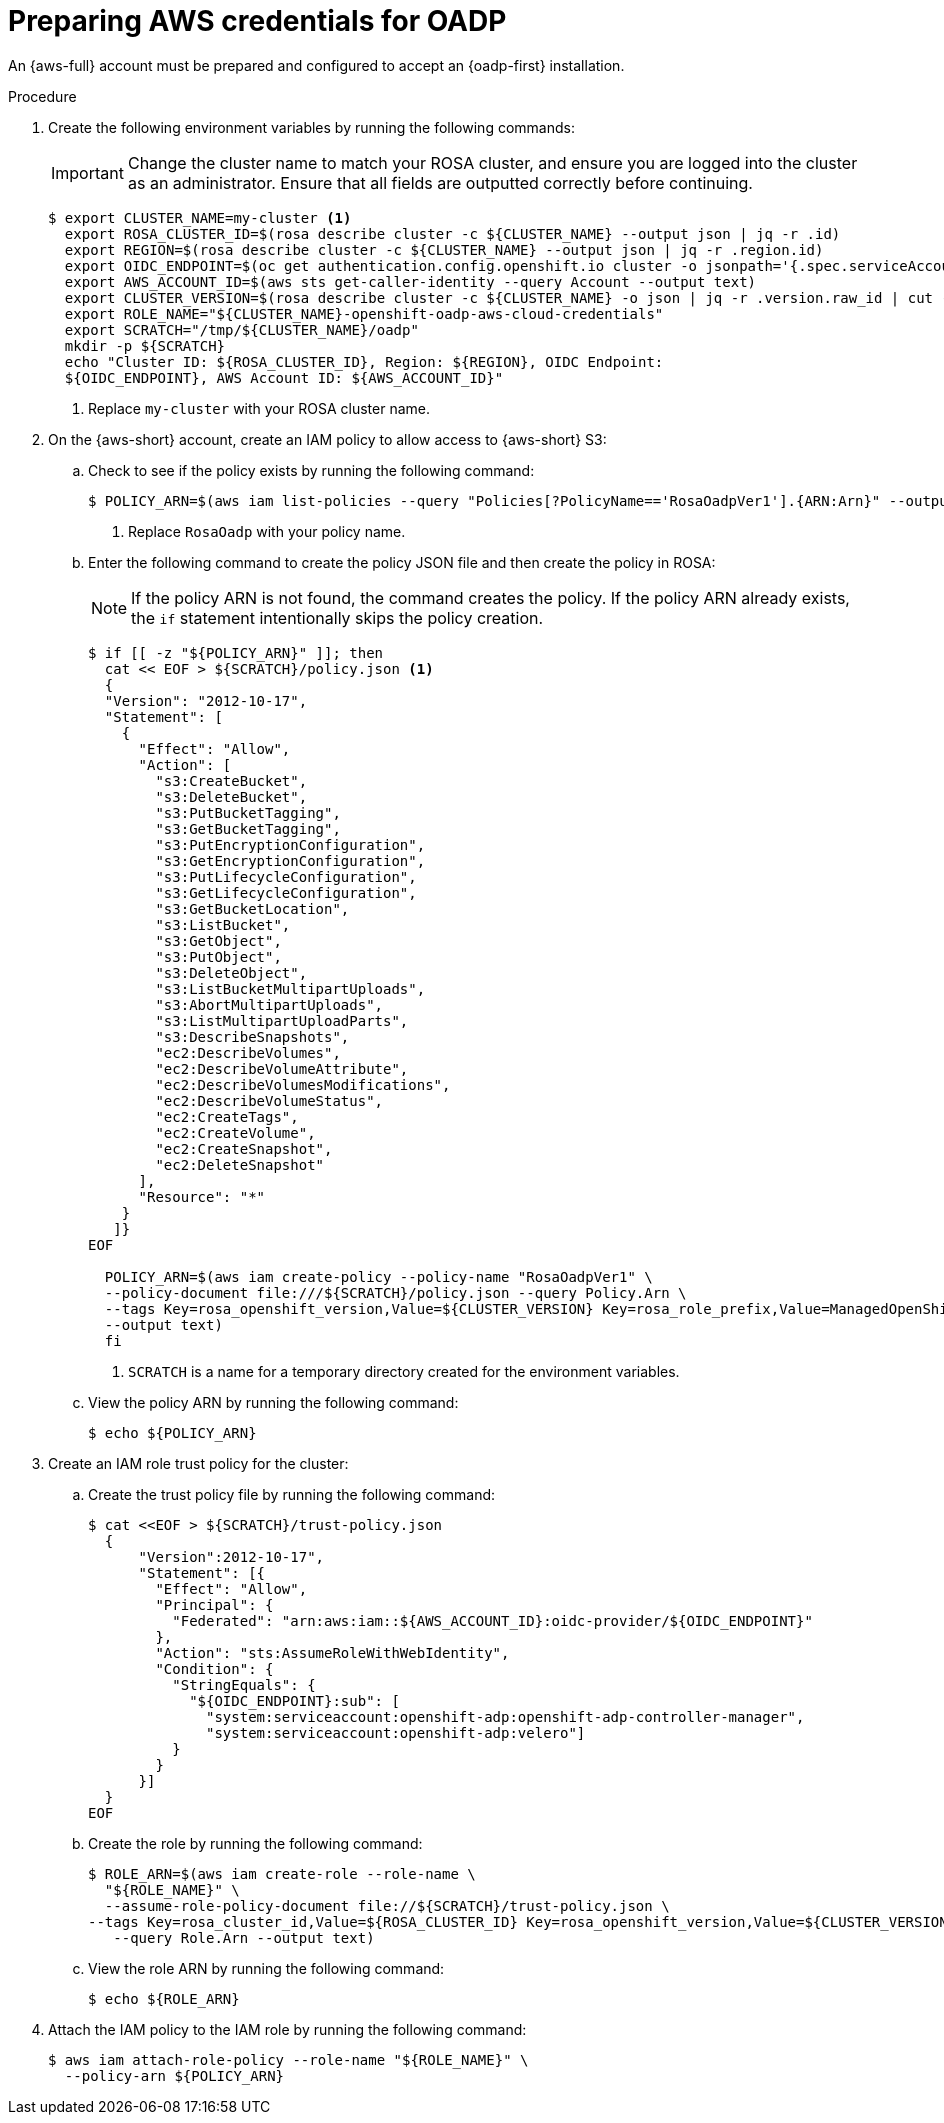 // Module included in the following assemblies:
//
// * backup_and_restore/application_backup_and_restore/oadp-rosa/oadp-rosa-backing-up-applications.adoc

:_mod-docs-content-type: PROCEDURE
[id="preparing-aws-credentials-for-oadp_{context}"]
= Preparing AWS credentials for OADP

[role="_abstract"]
An {aws-full} account must be prepared and configured to accept an {oadp-first} installation.

.Procedure
. Create the following environment variables by running the following commands:
+
[IMPORTANT]
====
Change the cluster name to match your ROSA cluster, and ensure you are logged into the cluster as an administrator. Ensure that all fields are outputted correctly before continuing.
====
+
[source,terminal]
----
$ export CLUSTER_NAME=my-cluster <1>
  export ROSA_CLUSTER_ID=$(rosa describe cluster -c ${CLUSTER_NAME} --output json | jq -r .id)
  export REGION=$(rosa describe cluster -c ${CLUSTER_NAME} --output json | jq -r .region.id)
  export OIDC_ENDPOINT=$(oc get authentication.config.openshift.io cluster -o jsonpath='{.spec.serviceAccountIssuer}' | sed 's|^https://||')
  export AWS_ACCOUNT_ID=$(aws sts get-caller-identity --query Account --output text)
  export CLUSTER_VERSION=$(rosa describe cluster -c ${CLUSTER_NAME} -o json | jq -r .version.raw_id | cut -f -2 -d '.')
  export ROLE_NAME="${CLUSTER_NAME}-openshift-oadp-aws-cloud-credentials"
  export SCRATCH="/tmp/${CLUSTER_NAME}/oadp"
  mkdir -p ${SCRATCH}
  echo "Cluster ID: ${ROSA_CLUSTER_ID}, Region: ${REGION}, OIDC Endpoint:
  ${OIDC_ENDPOINT}, AWS Account ID: ${AWS_ACCOUNT_ID}"
----
+
<1> Replace `my-cluster` with your ROSA cluster name.

. On the {aws-short} account, create an IAM policy to allow access to {aws-short} S3:

.. Check to see if the policy exists by running the following command:
+
[source,terminal]
----
$ POLICY_ARN=$(aws iam list-policies --query "Policies[?PolicyName=='RosaOadpVer1'].{ARN:Arn}" --output text) <1>
----
+
<1> Replace `RosaOadp` with your policy name.

..  Enter the following command to create the policy JSON file and then create the policy in ROSA:
+
[NOTE]
====
If the policy ARN is not found, the command creates the policy. If the policy ARN already exists, the `if` statement intentionally skips the policy creation.
====
+
[source,terminal]
----
$ if [[ -z "${POLICY_ARN}" ]]; then
  cat << EOF > ${SCRATCH}/policy.json <1>
  {
  "Version": "2012-10-17",
  "Statement": [
    {
      "Effect": "Allow",
      "Action": [
        "s3:CreateBucket",
        "s3:DeleteBucket",
        "s3:PutBucketTagging",
        "s3:GetBucketTagging",
        "s3:PutEncryptionConfiguration",
        "s3:GetEncryptionConfiguration",
        "s3:PutLifecycleConfiguration",
        "s3:GetLifecycleConfiguration",
        "s3:GetBucketLocation",
        "s3:ListBucket",
        "s3:GetObject",
        "s3:PutObject",
        "s3:DeleteObject",
        "s3:ListBucketMultipartUploads",
        "s3:AbortMultipartUploads",
        "s3:ListMultipartUploadParts",
        "s3:DescribeSnapshots",
        "ec2:DescribeVolumes",
        "ec2:DescribeVolumeAttribute",
        "ec2:DescribeVolumesModifications",
        "ec2:DescribeVolumeStatus",
        "ec2:CreateTags",
        "ec2:CreateVolume",
        "ec2:CreateSnapshot",
        "ec2:DeleteSnapshot"
      ],
      "Resource": "*"
    }
   ]}
EOF

  POLICY_ARN=$(aws iam create-policy --policy-name "RosaOadpVer1" \
  --policy-document file:///${SCRATCH}/policy.json --query Policy.Arn \
  --tags Key=rosa_openshift_version,Value=${CLUSTER_VERSION} Key=rosa_role_prefix,Value=ManagedOpenShift Key=operator_namespace,Value=openshift-oadp Key=operator_name,Value=openshift-oadp \
  --output text)
  fi
----
+
<1> `SCRATCH` is a name for a temporary directory created for the environment variables.

.. View the policy ARN by running the following command:
+
[source,terminal]
----
$ echo ${POLICY_ARN}
----


. Create an IAM role trust policy for the cluster:

.. Create the trust policy file by running the following command:
+
[source,terminal]
----
$ cat <<EOF > ${SCRATCH}/trust-policy.json
  {
      "Version":2012-10-17",
      "Statement": [{
        "Effect": "Allow",
        "Principal": {
          "Federated": "arn:aws:iam::${AWS_ACCOUNT_ID}:oidc-provider/${OIDC_ENDPOINT}"
        },
        "Action": "sts:AssumeRoleWithWebIdentity",
        "Condition": {
          "StringEquals": {
            "${OIDC_ENDPOINT}:sub": [
              "system:serviceaccount:openshift-adp:openshift-adp-controller-manager",
              "system:serviceaccount:openshift-adp:velero"]
          }
        }
      }]
  }
EOF
----

.. Create the role by running the following command:
+
[source,terminal]
----
$ ROLE_ARN=$(aws iam create-role --role-name \
  "${ROLE_NAME}" \
  --assume-role-policy-document file://${SCRATCH}/trust-policy.json \
--tags Key=rosa_cluster_id,Value=${ROSA_CLUSTER_ID} Key=rosa_openshift_version,Value=${CLUSTER_VERSION} Key=rosa_role_prefix,Value=ManagedOpenShift Key=operator_namespace,Value=openshift-adp Key=operator_name,Value=openshift-oadp \
   --query Role.Arn --output text)
----

.. View the role ARN by running the following command:
+
[source,terminal]
----
$ echo ${ROLE_ARN}
----

. Attach the IAM policy to the IAM role by running the following command:
+
[source,terminal]
----
$ aws iam attach-role-policy --role-name "${ROLE_NAME}" \
  --policy-arn ${POLICY_ARN}
----


